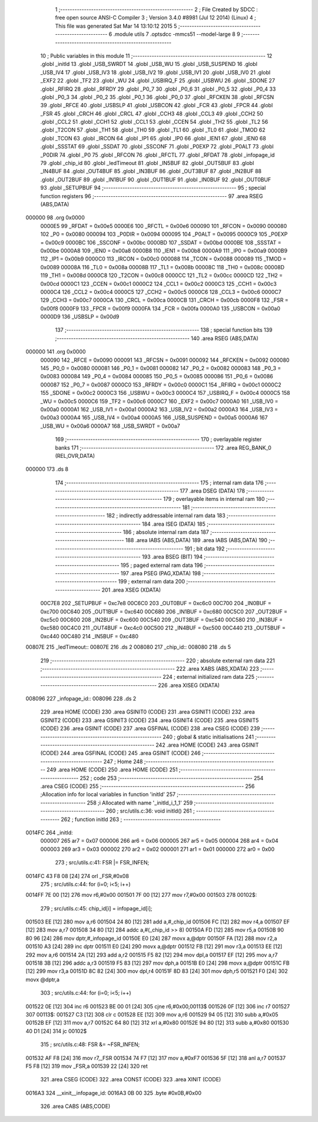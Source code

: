                                       1 ;--------------------------------------------------------
                                      2 ; File Created by SDCC : free open source ANSI-C Compiler
                                      3 ; Version 3.4.0 #8981 (Jul 12 2014) (Linux)
                                      4 ; This file was generated Sat Mar 14 13:10:12 2015
                                      5 ;--------------------------------------------------------
                                      6 	.module utils
                                      7 	.optsdcc -mmcs51 --model-large
                                      8 	
                                      9 ;--------------------------------------------------------
                                     10 ; Public variables in this module
                                     11 ;--------------------------------------------------------
                                     12 	.globl _initId
                                     13 	.globl _USB_SWRDT
                                     14 	.globl _USB_WU
                                     15 	.globl _USB_SUSPEND
                                     16 	.globl _USB_IV4
                                     17 	.globl _USB_IV3
                                     18 	.globl _USB_IV2
                                     19 	.globl _USB_IV1
                                     20 	.globl _USB_IV0
                                     21 	.globl _EXF2
                                     22 	.globl _TF2
                                     23 	.globl _WU
                                     24 	.globl _USBIRQ_F
                                     25 	.globl _USBWU
                                     26 	.globl _SDONE
                                     27 	.globl _RFIRQ
                                     28 	.globl _RFRDY
                                     29 	.globl _P0_7
                                     30 	.globl _P0_6
                                     31 	.globl _P0_5
                                     32 	.globl _P0_4
                                     33 	.globl _P0_3
                                     34 	.globl _P0_2
                                     35 	.globl _P0_1
                                     36 	.globl _P0_0
                                     37 	.globl _RFCKEN
                                     38 	.globl _RFCSN
                                     39 	.globl _RFCE
                                     40 	.globl _USBSLP
                                     41 	.globl _USBCON
                                     42 	.globl _FCR
                                     43 	.globl _FPCR
                                     44 	.globl _FSR
                                     45 	.globl _CRCH
                                     46 	.globl _CRCL
                                     47 	.globl _CCH3
                                     48 	.globl _CCL3
                                     49 	.globl _CCH2
                                     50 	.globl _CCL2
                                     51 	.globl _CCH1
                                     52 	.globl _CCL1
                                     53 	.globl _CCEN
                                     54 	.globl _TH2
                                     55 	.globl _TL2
                                     56 	.globl _T2CON
                                     57 	.globl _TH1
                                     58 	.globl _TH0
                                     59 	.globl _TL1
                                     60 	.globl _TL0
                                     61 	.globl _TMOD
                                     62 	.globl _TCON
                                     63 	.globl _IRCON
                                     64 	.globl _IP1
                                     65 	.globl _IP0
                                     66 	.globl _IEN1
                                     67 	.globl _IEN0
                                     68 	.globl _SSSTAT
                                     69 	.globl _SSDAT
                                     70 	.globl _SSCONF
                                     71 	.globl _P0EXP
                                     72 	.globl _P0ALT
                                     73 	.globl _P0DIR
                                     74 	.globl _P0
                                     75 	.globl _RFCON
                                     76 	.globl _RFCTL
                                     77 	.globl _RFDAT
                                     78 	.globl _infopage_id
                                     79 	.globl _chip_id
                                     80 	.globl _ledTimeout
                                     81 	.globl _IN5BUF
                                     82 	.globl _OUT5BUF
                                     83 	.globl _IN4BUF
                                     84 	.globl _OUT4BUF
                                     85 	.globl _IN3BUF
                                     86 	.globl _OUT3BUF
                                     87 	.globl _IN2BUF
                                     88 	.globl _OUT2BUF
                                     89 	.globl _IN1BUF
                                     90 	.globl _OUT1BUF
                                     91 	.globl _IN0BUF
                                     92 	.globl _OUT0BUF
                                     93 	.globl _SETUPBUF
                                     94 ;--------------------------------------------------------
                                     95 ; special function registers
                                     96 ;--------------------------------------------------------
                                     97 	.area RSEG    (ABS,DATA)
      000000                         98 	.org 0x0000
                           0000E5    99 _RFDAT	=	0x00e5
                           0000E6   100 _RFCTL	=	0x00e6
                           000090   101 _RFCON	=	0x0090
                           000080   102 _P0	=	0x0080
                           000094   103 _P0DIR	=	0x0094
                           000095   104 _P0ALT	=	0x0095
                           0000C9   105 _P0EXP	=	0x00c9
                           0000BC   106 _SSCONF	=	0x00bc
                           0000BD   107 _SSDAT	=	0x00bd
                           0000BE   108 _SSSTAT	=	0x00be
                           0000A8   109 _IEN0	=	0x00a8
                           0000B8   110 _IEN1	=	0x00b8
                           0000A9   111 _IP0	=	0x00a9
                           0000B9   112 _IP1	=	0x00b9
                           0000C0   113 _IRCON	=	0x00c0
                           000088   114 _TCON	=	0x0088
                           000089   115 _TMOD	=	0x0089
                           00008A   116 _TL0	=	0x008a
                           00008B   117 _TL1	=	0x008b
                           00008C   118 _TH0	=	0x008c
                           00008D   119 _TH1	=	0x008d
                           0000C8   120 _T2CON	=	0x00c8
                           0000CC   121 _TL2	=	0x00cc
                           0000CD   122 _TH2	=	0x00cd
                           0000C1   123 _CCEN	=	0x00c1
                           0000C2   124 _CCL1	=	0x00c2
                           0000C3   125 _CCH1	=	0x00c3
                           0000C4   126 _CCL2	=	0x00c4
                           0000C5   127 _CCH2	=	0x00c5
                           0000C6   128 _CCL3	=	0x00c6
                           0000C7   129 _CCH3	=	0x00c7
                           0000CA   130 _CRCL	=	0x00ca
                           0000CB   131 _CRCH	=	0x00cb
                           0000F8   132 _FSR	=	0x00f8
                           0000F9   133 _FPCR	=	0x00f9
                           0000FA   134 _FCR	=	0x00fa
                           0000A0   135 _USBCON	=	0x00a0
                           0000D9   136 _USBSLP	=	0x00d9
                                    137 ;--------------------------------------------------------
                                    138 ; special function bits
                                    139 ;--------------------------------------------------------
                                    140 	.area RSEG    (ABS,DATA)
      000000                        141 	.org 0x0000
                           000090   142 _RFCE	=	0x0090
                           000091   143 _RFCSN	=	0x0091
                           000092   144 _RFCKEN	=	0x0092
                           000080   145 _P0_0	=	0x0080
                           000081   146 _P0_1	=	0x0081
                           000082   147 _P0_2	=	0x0082
                           000083   148 _P0_3	=	0x0083
                           000084   149 _P0_4	=	0x0084
                           000085   150 _P0_5	=	0x0085
                           000086   151 _P0_6	=	0x0086
                           000087   152 _P0_7	=	0x0087
                           0000C0   153 _RFRDY	=	0x00c0
                           0000C1   154 _RFIRQ	=	0x00c1
                           0000C2   155 _SDONE	=	0x00c2
                           0000C3   156 _USBWU	=	0x00c3
                           0000C4   157 _USBIRQ_F	=	0x00c4
                           0000C5   158 _WU	=	0x00c5
                           0000C6   159 _TF2	=	0x00c6
                           0000C7   160 _EXF2	=	0x00c7
                           0000A0   161 _USB_IV0	=	0x00a0
                           0000A1   162 _USB_IV1	=	0x00a1
                           0000A2   163 _USB_IV2	=	0x00a2
                           0000A3   164 _USB_IV3	=	0x00a3
                           0000A4   165 _USB_IV4	=	0x00a4
                           0000A5   166 _USB_SUSPEND	=	0x00a5
                           0000A6   167 _USB_WU	=	0x00a6
                           0000A7   168 _USB_SWRDT	=	0x00a7
                                    169 ;--------------------------------------------------------
                                    170 ; overlayable register banks
                                    171 ;--------------------------------------------------------
                                    172 	.area REG_BANK_0	(REL,OVR,DATA)
      000000                        173 	.ds 8
                                    174 ;--------------------------------------------------------
                                    175 ; internal ram data
                                    176 ;--------------------------------------------------------
                                    177 	.area DSEG    (DATA)
                                    178 ;--------------------------------------------------------
                                    179 ; overlayable items in internal ram 
                                    180 ;--------------------------------------------------------
                                    181 ;--------------------------------------------------------
                                    182 ; indirectly addressable internal ram data
                                    183 ;--------------------------------------------------------
                                    184 	.area ISEG    (DATA)
                                    185 ;--------------------------------------------------------
                                    186 ; absolute internal ram data
                                    187 ;--------------------------------------------------------
                                    188 	.area IABS    (ABS,DATA)
                                    189 	.area IABS    (ABS,DATA)
                                    190 ;--------------------------------------------------------
                                    191 ; bit data
                                    192 ;--------------------------------------------------------
                                    193 	.area BSEG    (BIT)
                                    194 ;--------------------------------------------------------
                                    195 ; paged external ram data
                                    196 ;--------------------------------------------------------
                                    197 	.area PSEG    (PAG,XDATA)
                                    198 ;--------------------------------------------------------
                                    199 ; external ram data
                                    200 ;--------------------------------------------------------
                                    201 	.area XSEG    (XDATA)
                           00C7E8   202 _SETUPBUF	=	0xc7e8
                           00C6C0   203 _OUT0BUF	=	0xc6c0
                           00C700   204 _IN0BUF	=	0xc700
                           00C640   205 _OUT1BUF	=	0xc640
                           00C680   206 _IN1BUF	=	0xc680
                           00C5C0   207 _OUT2BUF	=	0xc5c0
                           00C600   208 _IN2BUF	=	0xc600
                           00C540   209 _OUT3BUF	=	0xc540
                           00C580   210 _IN3BUF	=	0xc580
                           00C4C0   211 _OUT4BUF	=	0xc4c0
                           00C500   212 _IN4BUF	=	0xc500
                           00C440   213 _OUT5BUF	=	0xc440
                           00C480   214 _IN5BUF	=	0xc480
      00807E                        215 _ledTimeout::
      00807E                        216 	.ds 2
      008080                        217 _chip_id::
      008080                        218 	.ds 5
                                    219 ;--------------------------------------------------------
                                    220 ; absolute external ram data
                                    221 ;--------------------------------------------------------
                                    222 	.area XABS    (ABS,XDATA)
                                    223 ;--------------------------------------------------------
                                    224 ; external initialized ram data
                                    225 ;--------------------------------------------------------
                                    226 	.area XISEG   (XDATA)
      008096                        227 _infopage_id::
      008096                        228 	.ds 2
                                    229 	.area HOME    (CODE)
                                    230 	.area GSINIT0 (CODE)
                                    231 	.area GSINIT1 (CODE)
                                    232 	.area GSINIT2 (CODE)
                                    233 	.area GSINIT3 (CODE)
                                    234 	.area GSINIT4 (CODE)
                                    235 	.area GSINIT5 (CODE)
                                    236 	.area GSINIT  (CODE)
                                    237 	.area GSFINAL (CODE)
                                    238 	.area CSEG    (CODE)
                                    239 ;--------------------------------------------------------
                                    240 ; global & static initialisations
                                    241 ;--------------------------------------------------------
                                    242 	.area HOME    (CODE)
                                    243 	.area GSINIT  (CODE)
                                    244 	.area GSFINAL (CODE)
                                    245 	.area GSINIT  (CODE)
                                    246 ;--------------------------------------------------------
                                    247 ; Home
                                    248 ;--------------------------------------------------------
                                    249 	.area HOME    (CODE)
                                    250 	.area HOME    (CODE)
                                    251 ;--------------------------------------------------------
                                    252 ; code
                                    253 ;--------------------------------------------------------
                                    254 	.area CSEG    (CODE)
                                    255 ;------------------------------------------------------------
                                    256 ;Allocation info for local variables in function 'initId'
                                    257 ;------------------------------------------------------------
                                    258 ;i                         Allocated with name '_initId_i_1_1'
                                    259 ;------------------------------------------------------------
                                    260 ;	src/utils.c:36: void initId()
                                    261 ;	-----------------------------------------
                                    262 ;	 function initId
                                    263 ;	-----------------------------------------
      0014FC                        264 _initId:
                           000007   265 	ar7 = 0x07
                           000006   266 	ar6 = 0x06
                           000005   267 	ar5 = 0x05
                           000004   268 	ar4 = 0x04
                           000003   269 	ar3 = 0x03
                           000002   270 	ar2 = 0x02
                           000001   271 	ar1 = 0x01
                           000000   272 	ar0 = 0x00
                                    273 ;	src/utils.c:41: FSR |= FSR_INFEN;
      0014FC 43 F8 08         [24]  274 	orl	_FSR,#0x08
                                    275 ;	src/utils.c:44: for (i=0; i<5; i++)
      0014FF 7E 00            [12]  276 	mov	r6,#0x00
      001501 7F 00            [12]  277 	mov	r7,#0x00
      001503                        278 00102$:
                                    279 ;	src/utils.c:45: chip_id[i] = infopage_id[i];
      001503 EE               [12]  280 	mov	a,r6
      001504 24 80            [12]  281 	add	a,#_chip_id
      001506 FC               [12]  282 	mov	r4,a
      001507 EF               [12]  283 	mov	a,r7
      001508 34 80            [12]  284 	addc	a,#(_chip_id >> 8)
      00150A FD               [12]  285 	mov	r5,a
      00150B 90 80 96         [24]  286 	mov	dptr,#_infopage_id
      00150E E0               [24]  287 	movx	a,@dptr
      00150F FA               [12]  288 	mov	r2,a
      001510 A3               [24]  289 	inc	dptr
      001511 E0               [24]  290 	movx	a,@dptr
      001512 FB               [12]  291 	mov	r3,a
      001513 EE               [12]  292 	mov	a,r6
      001514 2A               [12]  293 	add	a,r2
      001515 F5 82            [12]  294 	mov	dpl,a
      001517 EF               [12]  295 	mov	a,r7
      001518 3B               [12]  296 	addc	a,r3
      001519 F5 83            [12]  297 	mov	dph,a
      00151B E0               [24]  298 	movx	a,@dptr
      00151C FB               [12]  299 	mov	r3,a
      00151D 8C 82            [24]  300 	mov	dpl,r4
      00151F 8D 83            [24]  301 	mov	dph,r5
      001521 F0               [24]  302 	movx	@dptr,a
                                    303 ;	src/utils.c:44: for (i=0; i<5; i++)
      001522 0E               [12]  304 	inc	r6
      001523 BE 00 01         [24]  305 	cjne	r6,#0x00,00113$
      001526 0F               [12]  306 	inc	r7
      001527                        307 00113$:
      001527 C3               [12]  308 	clr	c
      001528 EE               [12]  309 	mov	a,r6
      001529 94 05            [12]  310 	subb	a,#0x05
      00152B EF               [12]  311 	mov	a,r7
      00152C 64 80            [12]  312 	xrl	a,#0x80
      00152E 94 80            [12]  313 	subb	a,#0x80
      001530 40 D1            [24]  314 	jc	00102$
                                    315 ;	src/utils.c:48: FSR &= ~FSR_INFEN;
      001532 AF F8            [24]  316 	mov	r7,_FSR
      001534 74 F7            [12]  317 	mov	a,#0xF7
      001536 5F               [12]  318 	anl	a,r7
      001537 F5 F8            [12]  319 	mov	_FSR,a
      001539 22               [24]  320 	ret
                                    321 	.area CSEG    (CODE)
                                    322 	.area CONST   (CODE)
                                    323 	.area XINIT   (CODE)
      0016A3                        324 __xinit__infopage_id:
      0016A3 0B 00                  325 	.byte #0x0B,#0x00
                                    326 	.area CABS    (ABS,CODE)
